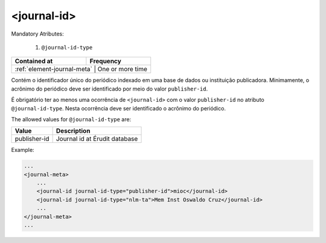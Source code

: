 .. _element-journal-id:

<journal-id>
============

Mandatory Atributes:

  1. ``@journal-id-type``

+------------------------------+-------------------+
| Contained at                 | Frequency         |
+==============================+===================+
| :ref:`element-journal-meta` | One or more time   |
+------------------------------+-------------------+



Contém o identificador único do periódico indexado em uma base de dados ou instituição publicadora. Minimamente, o acrônimo do periódico deve ser identificado por meio do valor ``publisher-id``.

É obrigatório ter ao menos uma ocorrência de ``<journal-id>`` com o valor ``publisher-id`` no atributo ``@journal-id-type``. Nesta ocorrência deve ser identificado o acrônimo do periódico.

The allowed values for ``@journal-id-type`` are:

+---------------+-----------------------------------------+
| Value         | Description                             |
+===============+=========================================+
| publisher-id  | Journal id at Érudit database           |
+---------------+-----------------------------------------+

Example:

.. code-block:: xml

    ...
    <journal-meta>
        ...
        <journal-id journal-id-type="publisher-id">mioc</journal-id>
        <journal-id journal-id-type="nlm-ta">Mem Inst Oswaldo Cruz</journal-id>
        ...
    </journal-meta>
    ...


.. {"reviewed_on": "20180422", "by": "fabio.batalha@erudit.org"}